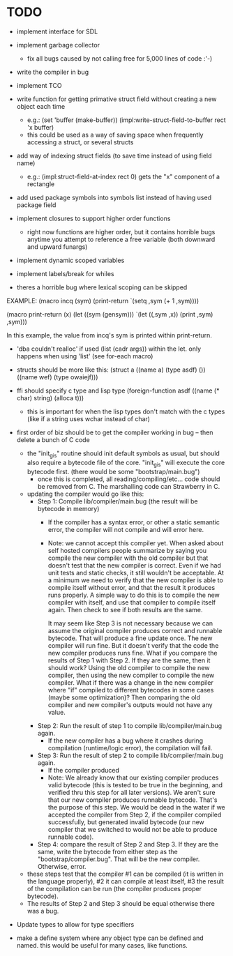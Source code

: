 * TODO
- implement interface for SDL
- implement garbage collector
  - fix all bugs caused by not calling free for 5,000 lines of code :'-)
- write the compiler in bug
- implement TCO
- write function for getting primative struct field without creating a new object each time
  - e.g.:
       (set 'buffer (make-buffer))
       (impl:write-struct-field-to-buffer rect 'x buffer)
  - this could be used as a way of saving space when frequently accessing a struct, or several structs
- add way of indexing struct fields (to save time instead of using field name)
  - e.g.:
      (impl:struct-field-at-index rect 0) gets the "x" component of a rectangle
- add used package symbols into symbols list instead of having used package field

- implement closures to support higher order functions
  - right now functions are higher order, but it contains horrible bugs anytime you attempt to reference a free variable (both downward and upward funargs)
- implement dynamic scoped variables
- implement labels/break for whiles

- theres a horrible bug where lexical scoping can be skipped
EXAMPLE:
(macro incq (sym)
  (print-return
	  `(setq ,sym (+ 1 ,sym))))

(macro print-return (x)
	(let ((sym (gensym)))
		`(let ((,sym ,x))
				(print ,sym)
				,sym)))

In this example, the value from incq's sym is printed within print-return.

- 'dba couldn't realloc' if used (list (cadr args)) within the let. only happens when using 'list' (see for-each macro)

- structs should be more like this:
   (struct a
    ((name a) (type asdf) ())
    ((name wef) (type owaiejf)))

- ffi should specify c type and lisp type
  (foreign-function asdf
    ((name (* char) string) (alloca t)))
  - this is important for when the lisp types don't match with the c types (like if a string uses wchar instead of char)

- first order of biz should be to get the compiler working in bug -- then delete a bunch of C code
  - the "init_gis" routine should init default symbols as usual, but should also require a bytecode file of the core.
    "init_gis" will execute the core bytecode first. (there would be some "bootstrap/main.bug")
    - once this is completed, all reading/compiling/etc... code should be removed from C. The marshalling code can Strawberry
      in C.
  - updating the compiler would go like this:
    - Step 1: Compile lib/compiler/main.bug (the result will be bytecode in memory)
        - If the compiler has a syntax error, or other a static semantic error, the compiler will not compile and will error here.
        - Note: we cannot accept this compiler yet. When asked about self hosted compilers people summarize by saying you compile the new compiler with the old compiler
                but that doesn't test that the new compiler is correct. Even if we had unit tests and static checks, it still wouldn't be acceptable. At a minimum we need
                to verify that the new compiler is able to compile itself without error, and that the result it produces runs properly. A simple way to do this is to
                compile the new compiler with itself, and use that compiler to compile itself again. Then check to see if both results are the same. 

                It may seem like Step 3 is not necessary because we can assume the original compiler produces correct and runnable bytecode.
                That will produce a fine update once. The new compiler will run fine. But it doesn't verify that the code the new compiler produces runs fine.
                What if you compare the results of Step 1 with Step 2. If they are the same, then it should work? Using the old compiler to compile the new compiler,
                then using the new compiler to compile the new compiler. What if there was a change in the new compiler where "if" compiled to different bytecodes in some cases (maybe some optimization)?
                Then comparing the old compiler and new compiler's outputs would not have any value.
    - Step 2: Run the result of step 1 to compile lib/compiler/main.bug again.
        - If the new compiler has a bug where it crashes during compilation (runtime/logic error), the compilation will fail.
    - Step 3: Run the result of step 2 to compile lib/compiler/main.bug again.
        - If the compiler produced 
        - Note: We already know that our existing compiler produces valid bytecode (this is tested to be true in the beginning, and verified thru this step for all later versions). 
                We aren't sure that our new compiler produces runnable bytecode. That's the purpose of this step. We would be dead in the water if we accepted the compiler from Step 2,
                if the compiler compiled successfully, but generated invalid bytecode (our new compiler that we switched to would not be able to produce runnable code).
    - Step 4: compare the result of Step 2 and Step 3. If they are the same, write the bytecode from either step as the "bootstrap/compiler.bug". That will be the new compiler.
              Otherwise, error. 
  - these steps test that the compiler #1 can be compiled (it is written in the language properly), #2 it can compile at least itself, #3 the result of the compilation can be run (the compiler produces proper bytecode).
  - The results of Step 2 and Step 3 should be equal otherwise there was a bug.

- Update types to allow for type specifiers

- make a define system where any object type can be defined and named. this would be useful for many cases, like functions.